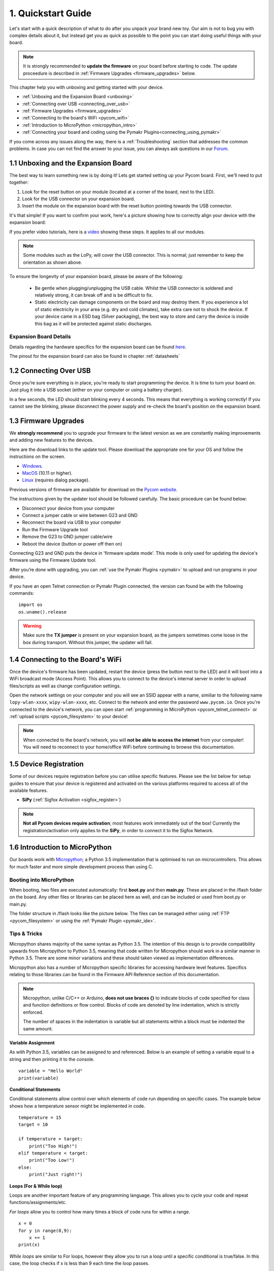 ***************************
1. Quickstart Guide
***************************

Let's start with a quick description of what to do after you unpack your brand
new toy. Our aim is not to bug you with complex details about it, but instead
get you as quick as possible to the point you can start doing useful things
with your board.

.. note::

	It is strongly recommended to **update the firmware** on your board before starting to code. The update proceedure is described in :ref:`Firmware Upgrades <firmware_upgrades>` below.

This chapter help you with unboxing and getting started with your device.

- :ref:`Unboxing and the Expansion Board <unboxing>`
- :ref:`Connecting over USB <connecting_over_usb>`
- :ref:`Firmware Upgrades <firmware_upgrades>`
- :ref:`Connecting to the board's WiFi <pycom_wifi>`
- :ref:`Introduction to MicroPython <micropython_intro>`
- :ref:`Connecting your board and coding using the Pymakr Plugins<connecting_using_pymakr>`

If you come across any issues along the way, there is a :ref:`Troubleshooting` section that addresses the common problems. In case you can not find the answer to your issue, you can always ask questions in our `Forum <http://forum.pycom.io>`_.

.. _unboxing:

1.1 Unboxing and the Expansion Board
====================================

The best way to learn something new is by doing it! Lets get started setting up your Pycom board. First, we'll need to
put together:

1. Look for the reset button on your module (located at a corner of the board, next to the LED).
2. Look for the USB connector on your expansion board.
3. Insert the module on the expansion board with the reset button pointing towards the USB connector.

It's that simple! If you want to confirm your work, here's a picture showing
how to correctly align your device with the expansion board:

.. image:: images/placement.png
    :alt: Correct placement
    :align: center

If you prefer video tutorials, here is a
`video <https://www.youtube.com/embed/wUxsgls9Ymw>`_ showing these steps.
It applies to all our modules.

.. raw:: html

    <div style="text-align:center;margin:0 auto;">
    <object style="margin:0 auto;" width="480" height="385"><param name="movie"
    value="https://www.youtube.com/v/wUxsgls9Ymw"></param><param
    name="allowFullScreen" value="true"></param><param
    name="allowscriptaccess" value="always"></param><embed
    src="http://www.youtube.com/v/wUxsgls9Ymw"
    type="application/x-shockwave-flash" allowscriptaccess="always"
    allowfullscreen="true" width="480"
    height="385"></embed></object>
    </div>


.. note::

    Some modules such as the LoPy, will cover the USB connector.
    This is normal; just remember to keep the orientation as shown above.

To ensure the longevity of your expansion board, please be aware of the following:

  - Be gentle when plugging/unplugging the USB cable. Whilst the USB connector
    is soldered and relatively strong, it can break off and is be difficult to fix.

  - Static electricity can damage components on the board and may destroy them.
    If you experience a lot of static electricity in your area (e.g. dry and cold
    climates), take extra care not to shock the device. If your device came
    in a ESD bag (Silver packaging), the best way to store and carry the
    device is inside this bag as it will be protected against static discharges.


Expansion Board Details
-----------------------

Details regarding the hardware specifics for the expansion board can be found
`here <https://github.com/WiPy/WiPy/blob/master/docs/User_manual_exp_board.pdf>`_.

The pinout for the expansion board can also be found in chapter :ref:`datasheets`

.. _connecting_over_usb:

1.2 Connecting Over USB
=======================

Once you’re sure everything is in place, you're ready to start programming the device. It is time to turn
your board on. Just plug it into a USB socket (either on your computer or using a
battery charger).

In a few seconds, the LED should start blinking every 4 seconds. This means
that everything is working correctly! If you cannot see the blinking, please disconnect the
power supply and re-check the board's position on the expansion board.

.. image:: images/blinking.gif
    :alt: LED blinking
    :align: center
    :scale: 60 %


.. _firmware_upgrades:

1.3 Firmware Upgrades
=====================

We **strongly recommend** you to upgrade your firmware to the latest version
as we are constantly making improvements and adding new features to the devices.

Here are the download links to the update tool. Please download the appropriate
one for your OS and follow the instructions on the screen.

- `Windows <https://software.pycom.io/findupgrade?product=pycom-firmware-updater&type=all&platform=win32&redirect=true>`_.
- `MacOS <https://software.pycom.io/findupgrade?product=pycom-firmware-updater&type=all&platform=macos&redirect=true>`_ (10.11 or higher).
- `Linux <https://software.pycom.io/findupgrade?product=pycom-firmware-updater&type=all&platform=unix&redirect=true>`_ (requires dialog package).

Previous versions of firmware are available for download on the `Pycom website
<https://www.pycom.io/support/supportdownloads/#firmware>`_.

.. image:: images/firmware-updater-screenshot.png
    :alt: Firmware upgrader
    :align: center
    :scale: 40 %

The instructions given by the updater tool should be followed carefully. The basic
procedure can be found below:

- Disconnect your device from your computer
- Connect a jumper cable or wire between G23 and GND
- Reconnect the board via USB to your computer
- Run the Firmware Upgrade tool
- Remove the G23 to GND jumper cable/wire
- Reboot the device (button or power off then on)

Connecting G23 and GND puts the device in 'firmware update mode'. This mode is only used for updating the device's firmware using the Firmware Update tool.

After you’re done with upgrading, you can :ref:`use the Pymakr Plugins <pymakr>` to upload and run
programs in your device.

If you have an open Telnet connection or Pymakr Plugin connected, the version can found be with the
following commands:

::

    import os
    os.uname().release

.. warning::

    Make sure the **TX jumper** is present on your expansion board, as the jumpers sometimes
    come loose in the box during transport. Without this jumper, the updater will fail.

.. _pycom_wifi:

1.4 Connecting to the Board's WiFi
===================================

Once the device's firmware has been updated, restart the device (press the button next to the LED) and it will boot into a WiFi broadcast mode (Access Point). This allows you to connect to the device's internal server in order to upload files/scripts as well as change configuration settings.

.. image:: images/wifi-icon.png
    :alt: WiFi Icon
    :align: center
    :scale: 30 %



Open the network settings on your computer and you will see an SSID appear with a name, similiar to the following name ``lopy-wlan-xxxx``, ``wipy-wlan-xxxx``, etc. Connect to the network and enter the password ``www.pycom.io``. Once you're connected to the device's network, you can open start :ref:`programming in MicroPython <pycom_telnet_connect>` or :ref:`upload scripts <pycom_filesystem>` to your device!

.. note::

	When connected to the board's network, you will **not be able to access the internet** from your computer! You will need to reconnect to your home/office WiFi before continuing to browse this documentation.

1.5 Device Registration
=======================

Some of our devices require registration before you can utilise specific features. Please see the list below for setup guides to ensure that your device is registered and activated on the various platforms required to access all of the available features.

- **SiPy** (:ref:`Sigfox Activation <sigfox_register>`)

.. note::

    **Not all Pycom devices require activation**; most features work immediately out of the box! Currently the registration/activation only applies to the **SiPy**, in order to connect it to the Sigfox Network.

.. _micropython_intro:

1.6 Introduction to MicroPython
===============================

Our boards work with `Micropython <https://micropython.org/>`_; a Python 3.5 implementation
that is optimised to run on microcontrollers. This allows for much faster and more simple
development process than using C.

.. image:: images/micropython.jpg
    :alt: MicroPython
    :align: center
    :scale: 45 %

Booting into MicroPython
------------------------

When booting, two files are executed automatically: first **boot.py** and then **main.py**. These
are placed in the /flash folder on the board. Any other files or libraries can be placed
here as well, and can be included or used from boot.py or main.py.

The folder structure in /flash looks like the picture below. The files can be managed either
using :ref:`FTP <pycom_filesystem>` or using the :ref:`Pymakr Plugin <pymakr_ide>`.

.. image:: images/wipy-files-ftp.png
    :alt: File structure
    :align: center
    :scale: 50 %

Tips & Tricks
-------------

Micropython shares majority of the same syntax as Python 3.5. The intention of this design is to provide compatibility upwards from Micropython to Python 3.5, meaning that code written for Micropython should work in a similar manner in Python 3.5. There are some minor variations and these should taken viewed as implementation differences.

Micropython also has a number of Micropython specific libraries for accessing hardware level features. Specifics relating to those libraries can be found in the Firmware API Reference section of this documentation.

.. note::

	Micropython, unlike C/C++ or Arduino, **does not use braces {}** to indicate blocks of code specified for class and function definitions or flow control. Blocks of code are denoted by line indentation, which is strictly enforced.

	The number of spaces in the indentation is variable but all statements within a block must be indented the same amount.


**Variable Assignment**

As with Python 3.5, variables can be assigned to and referenced. Below is an example of setting a variable equal to a string and then printing it to the console. ::

	variable = "Hello World"
	print(variable)

**Conditional Statements**

Conditional statements allow control over which elements of code run depending on specific cases. The example below shows how a temperature sensor might be implemented in code. ::

	temperature = 15
	target = 10

	if temperature > target:
	    print("Too High!")
	elif temperature < target:
	    print("Too Low!")
	else:
	    print("Just right!")

**Loops (For & While loop)**

Loops are another important feature of any programming language. This allows you to cycle your code and repeat functions/assignments/etc.

*For loops* allow you to control how many times a block of code runs for within a range. ::

	x = 0
	for y in range(0,9):
	    x += 1
	print(x)

*While loops* are similar to For loops, however they allow you to run a loop until a specific conditional is true/false. In this case, the loop checks if x is less than 9 each time the loop passes. ::

	x = 0
	while x < 9:
 	    x += 1
	print(x)

**Functions**

Functions are blocks of code that are referred to by name. Data can be passed into it to be operated on (i.e., the parameters) and can optionally return data (the return value). All data that is passed to a function is explicitly passed.

The function below takes two numbers and adds them together, outputting the result. ::

	def add(number1, number 2):
	    return number1 + number2

	add(1,2) # expect a result of 3


The next function takes an input name and returns a string containing a welcome phrase. ::

	def welcome(name):
	    welcome_phrase = "Hello, " + name + "!"
	    print(welcome_phrase)

	welcome("Alex") # expect "Hello, Alex!"

**Data Structures**

Python has a number of different data structures for storing and manipulating variables. The main difference (regarding data structures) between C and Python is that Python manages memory for you. This means there's no need to declare the sizes of lists, dictionaries, strings, etc. ::

	# lists - a data structure that holds an ordered collection (sequence) of items

	networks = ['lora', 'sigfox', 'wifi', 'bluetooth', 'lte-m']
	print(network[2]) # expect 'wifi'


	# dictionaries - a dictionary is like an address-book where you can find the address or contact details of a person by knowing only his/her name, i.e. keys (names) are associate with values (details)

	address_book = {'Alex':'2604 Crosswind Drive','Joe':'1301 Hillview Drive','Chris':'3236 Goldleaf Lane'}
	print(address_book['Alex']) # expect '2604 Crosswind Drive'


	# tuple - similar to lists but are  immutable, i.e. you cannot modify tuples after instantiation

	pycom_devices = ('wipy', 'lopy', 'sipy', 'gpy', 'fipy')
	print(pycom_devices[0]) # expect 'wipy'



.. note::
	For more Python examples, check out `these tutorials <https://www.tutorialspoint.com/python3/>`_. Be aware of the implementation differences between Micropython and Python 3.5.

.. _connecting_using_pymakr:


1.7 Connecting a Board using Pymakr Plugin
==========================================

To make it as easy as possible we developed a series of tools known as the **Pymakr Plugins**, which allow you
to connect to and program your Pycom devices. These Plugins have been built for a number of text editors and IDEs to allow for users to choose their favourite development environment.

.. image:: images/pymakr-logo.png
    :alt: Pymakr Plugin Logo
    :align: center
    :scale: 50%

Extended info about these Plugins, such as how to use the Pycom console and other features can be found under :ref:`Tools & Features <pymakr_ide>`.

.. note::
    If you have any trouble connecting over USB using the Pymakr Plugins, make sure you have the
    correct `FTDI drivers <http://www.ftdichip.com/Drivers/D2XX.htm>`_ installed.

.. warning::

	**Please be aware that Pymakr IDE has been retired** and that plugins for `Atom <https://atom.io/>`_, `Sublime <https://www.sublimetext.com/>`_, `Visual Studio Code <https://code.visualstudio.com>`_ & `PyCharm <https://www.jetbrains.com/pycharm/>`_ are under development, with intention to replace Pymakr. Currently, users are advised to use an FTP client such as FileZilla to upload code/projects to their devices. You can find instructions on how to do this, in the :ref:`tools section <pycom_filesystem>` of the documentation. Please read this `forum <https://forum.pycom.io/topic/635/pymakr-time-of-death-09-02/41>`_ post for more information.

Installing Pymakr Plugin (Atom)
-------------------------------

For beginners, users getting started with MicroPython & Pycom as well as Atom text editor users, we recommend the **Pymakr Plugin for Atom**. This section will help you get started using the `Atom Text Editor <https://atom.io>`_ & `Pymakr Plugin <https://atom.io/packages/pymakr>`_.

.. image:: images/atom-text-editor.png
    :alt: Atom Text Editor
    :align: center
    :scale: 35 %

Please follow these steps to install the Pymakr Plugin:

	1. Ensure that you have `Atom <https://atom.io/>`_ installed and open.
	2. Navigate to the ``Install`` page, via ``Atom > Preferences > Install``
	3. Search for ``Pymakr`` and select the official Pycom Pymakr Plugin.
	4. You should now see and ``Install`` button. Click this to download and install the Pymakr Plugin.
	5. That's it! You've installed the Pymakr Plugin for Atom.


Initial Configuration (Atom)
----------------------------

After installing the Pymakr Plugin, you need to take a few seconds to configure it for the
first time. Please follow these steps:

    1. Connect your computer to the WiFi network named after your board (e.g. ``lopy-wlan-xxxx``, ``wipy-wlan-xxxx``). The password is ``www.pycom.io``
    2. Open Atom and ensure that the Pymakr Plugins are installed.
    3. In the menu, go to ``Atom > Preferences > Packages > Pymakr``.
    4. By default, the Address should be listed as ``192.168.4.1``. If not, change this to ``192.168.4.1``.
    5. The default username and password are ``micro`` and ``python``, respectively.
    6. You settings will be saved automatically.

.. image:: images/pymakr-plugin-settings.png
    :align: center
    :scale: 60 %
    :alt: Pymakr Plugin settings

.. note::
    The Pymakr Plugins also support wired connections (Serial USB). Instead of typing the IP address, you
    can enter the Serial USB address (Mac/Linux) or COM Port (Windows) of your device.
    Our boards don’t require any username or password for the serial connection, so you
    can leave those fields empty. For more information, please visit :ref:`Tools & Features <pymakr_ide>`.

That’s it for the first time configuration. In the lower portion of the screen,
you should see the console, with the connection process taking place. At the
end of it, you’ll get a **'Connecting on 192.168.4.1...'** message and a ``>>>`` prompt,
indicating that you are connected:

.. image:: images/pymakr-plugin-repl.png
    :alt: Pymakr Plugin REPL
    :align: center
    :scale: 120 %

Creating a Project
------------------

The Pymakr Plugins have a feature to sync and run your code on your device. This can be used for both uploading code to your device as well as testing out scripts by running them live on the device. The following steps will get you started.

.. image:: images/pymakr-plugin-overview.png
    :alt: Pymakr Plugin Overview
    :align: center
    :scale: 100 %

- In Atom, go to File > Add Project Folder.
- Create a new folder within the prompt and give it a name. Then select `open` to initialise this as a project folder. You may also use an existing folder if you choose.
- Create two files: main.py and boot.py, if you don't already have those.

.. note::
    You can also :ref:`use FTP <pycom_filesystem>` to download boot.py and main.py from the board to your project folder. This is commonly used when copying large numbers of files to a Pycom board.

The boot.py file should always start with following code, so we can run our python scripts over Serial or Telnet. Newer Pycom boards have this code already in the boot.py file.

::

    from machine import UART
    import os
    uart = UART(0, 115200)
    os.dupterm(uart)


Many users, especially the WiPy users, will want a WiFi script in the boot.py file. A basic WiFi script but also more advanced WLAN examples, like fixed IP and multiple networks, can be found in the :ref:`WiFi Examples <wlan_step_by_step>` chapter. The script below connects to your network and prints out your device's local IP address.

::

    from machine import UART
    from network import WLAN
    import os
    uart = UART(0, 115200)
    os.dupterm(uart)

    wlan = WLAN(mode=WLAN.STA)
    wlan.scan()

    wlan.connect(ssid='Your Network SSID', auth=(WLAN.WPA2, 'Your Network Password'))

    while not wlan.isconnected():
        pass

    print(wlan.ifconfig()) # prints out local IP to allow for easy connection via Pymakr Plugin or FTP Client

Besides the neccesary main.py and boot.py files, you can create any folders and python files or libraries that you want to include in your main file. The Pymakr Plugin will synchronize all files in the project to the board when using the Sync button.


.. warning::

    When synchronizing your project to the board, ensure the REPL console is ready. If any programs are running or the board is still booting, synchronization may fail.



Running Your Code
-----------------

If you want to test some code on the module, you can create a new file or open an existing one and then press the ``Run`` button. This will run the code directly onto the Pycom board but it will not upload/sync to the board.

.. Warning::

    The changes you make to your file won't be automatically saved to the board upon restarting or exiting the ``Run`` feature, as the Pycom board will not store this code.


Coding Basics
-------------

For fun, lets try again to build a traffic light. Add the following code to the main.py file:

::

    import pycom
    import time
    pycom.heartbeat(False)
    for cycles in range(10): # stop after 10 cycles
        pycom.rgbled(0x007f00) # green
        time.sleep(5)
        pycom.rgbled(0x7f7f00) # yellow
        time.sleep(1.5)
        pycom.rgbled(0x7f0000) # red
        time.sleep(4)

- Make sure the connection to your board is open in the Pycom Console
- Press the Sync button at the top of the Pycom Console. Any progress will be shown in the console.

Here is the expected result:

.. image:: images/traffic.gif
    :alt: Traffic light
    :align: center
    :scale: 60 %

You now have a traffic light in your hands! To stop a running program, use ctrl-c or click ``Cancel``
on the console. You can also reboot the board by
pressing the physical reset button.

.. Warning::
    If your board is running code at boot time, you might need to boot it in :ref:`safe mode <safeboot>`.
